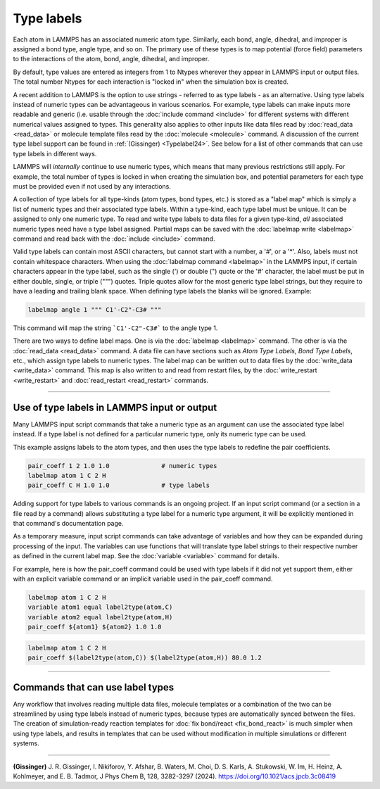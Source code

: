 Type labels
===========

.. versionadded:: 15Sep2022

Each atom in LAMMPS has an associated numeric atom type. Similarly,
each bond, angle, dihedral, and improper is assigned a bond type,
angle type, and so on.  The primary use of these types is to map
potential (force field) parameters to the interactions of the atom,
bond, angle, dihedral, and improper.

By default, type values are entered as integers from 1 to Ntypes
wherever they appear in LAMMPS input or output files.  The total number
Ntypes for each interaction is "locked in" when the simulation box
is created.

A recent addition to LAMMPS is the option to use strings - referred to
as type labels - as an alternative.  Using type labels instead of
numeric types can be advantageous in various scenarios.  For example,
type labels can make inputs more readable and generic (i.e. usable
through the :doc:`include command <include>` for different systems with
different numerical values assigned to types.  This generality also
applies to other inputs like data files read by :doc:`read_data
<read_data>` or molecule template files read by the :doc:`molecule
<molecule>` command.  A discussion of the current type label support can
be found in :ref:`(Gissinger) <Typelabel24>`.  See below for a list of
other commands that can use type labels in different ways.

LAMMPS will *internally* continue to use numeric types, which means
that many previous restrictions still apply.  For example, the total
number of types is locked in when creating the simulation box, and
potential parameters for each type must be provided even if not used
by any interactions.

A collection of type labels for all type-kinds (atom types, bond types,
etc.) is stored as a "label map" which is simply a list of numeric types
and their associated type labels.  Within a type-kind, each type label
must be unique.  It can be assigned to only one numeric type.  To read
and write type labels to data files for a given type-kind, *all*
associated numeric types need have a type label assigned.  Partial
maps can be saved with the :doc:`labelmap write <labelmap>` command
and read back with the :doc:`include <include>` command.

Valid type labels can contain most ASCII characters, but cannot start
with a number, a '#', or a '*'.  Also, labels must not contain whitespace
characters.  When using the :doc:`labelmap command <labelmap>` in the
LAMMPS input, if certain characters appear in the type label, such as
the single (') or double (") quote or the '#' character, the label
must be put in either double, single, or triple (""") quotes.  Triple
quotes allow for the most generic type label strings, but they require
to have a leading and trailing blank space.  When defining type labels
the blanks will be ignored. Example:

.. code-block:: LAMMPS

   labelmap angle 1 """ C1'-C2"-C3# """

This command will map the string ```C1'-C2"-C3#``` to the angle type 1.

There are two ways to define label maps.  One is via the :doc:`labelmap
<labelmap>` command.  The other is via the :doc:`read_data <read_data>`
command.  A data file can have sections such as *Atom Type Labels*, *Bond
Type Labels*, etc., which assign type labels to numeric types.  The
label map can be written out to data files by the :doc:`write_data
<write_data>` command.  This map is also written to and read from
restart files, by the :doc:`write_restart <write_restart>` and
:doc:`read_restart <read_restart>` commands.

----------

Use of type labels in LAMMPS input or output
""""""""""""""""""""""""""""""""""""""""""""

Many LAMMPS input script commands that take a numeric type as an
argument can use the associated type label instead.  If a type label
is not defined for a particular numeric type, only its numeric type
can be used.

This example assigns labels to the atom types, and then uses the type
labels to redefine the pair coefficients.

.. code-block:: LAMMPS

   pair_coeff 1 2 1.0 1.0              # numeric types
   labelmap atom 1 C 2 H
   pair_coeff C H 1.0 1.0              # type labels

Adding support for type labels to various commands is an ongoing
project.  If an input script command (or a section in a file read by a
command) allows substituting a type label for a numeric type argument,
it will be explicitly mentioned in that command's documentation page.

As a temporary measure, input script commands can take advantage of
variables and how they can be expanded during processing of the input.
The variables can use functions that will translate type label strings
to their respective number as defined in the current label map.  See the
:doc:`variable <variable>` command for details.

For example, here is how the pair_coeff command could be used with
type labels if it did not yet support them, either with an explicit
variable command or an implicit variable used in the pair_coeff
command.

.. code-block:: LAMMPS

   labelmap atom 1 C 2 H
   variable atom1 equal label2type(atom,C)
   variable atom2 equal label2type(atom,H)
   pair_coeff ${atom1} ${atom2} 1.0 1.0

.. code-block:: LAMMPS

   labelmap atom 1 C 2 H
   pair_coeff $(label2type(atom,C)) $(label2type(atom,H)) 80.0 1.2

----------

Commands that can use label types
"""""""""""""""""""""""""""""""""

Any workflow that involves reading multiple data files, molecule
templates or a combination of the two can be streamlined by using type
labels instead of numeric types, because types are automatically synced
between the files.  The creation of simulation-ready reaction templates
for :doc:`fix bond/react <fix_bond_react>` is much simpler when using
type labels, and results in templates that can be used without
modification in multiple simulations or different systems.

-----------

.. _Typelabel24:

**(Gissinger)** J. R. Gissinger, I. Nikiforov, Y. Afshar, B. Waters, M. Choi, D. S. Karls, A. Stukowski, W. Im, H. Heinz, A. Kohlmeyer, and E. B. Tadmor, J Phys Chem B, 128, 3282-3297 (2024). https://doi.org/10.1021/acs.jpcb.3c08419
